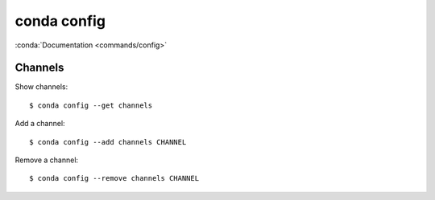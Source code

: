 
============
conda config
============

.. highlight:: console

:conda:`Documentation <commands/config>`

Channels
========

Show channels::

    $ conda config --get channels

Add a channel::

    $ conda config --add channels CHANNEL

Remove a channel::

    $ conda config --remove channels CHANNEL
